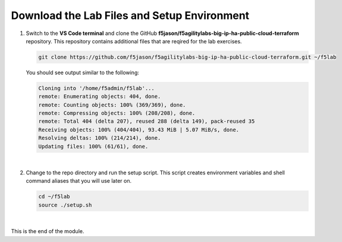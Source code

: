 Download the Lab Files and Setup Environment
================================================================================

#. Switch to the **VS Code terminal** and clone the GitHub **f5jason/f5agilitylabs-big-ip-ha-public-cloud-terraform** repository. This repository contains additional files that are reqired for the lab exercises.

   .. code-block:: bash

      git clone https://github.com/f5jason/f5agilitylabs-big-ip-ha-public-cloud-terraform.git ~/f5lab


   You should see output similar to the following:

   .. code-block:: bash

      Cloning into '/home/f5admin/f5lab'...
      remote: Enumerating objects: 404, done.
      remote: Counting objects: 100% (369/369), done.
      remote: Compressing objects: 100% (208/208), done.
      remote: Total 404 (delta 207), reused 288 (delta 149), pack-reused 35
      Receiving objects: 100% (404/404), 93.43 MiB | 5.07 MiB/s, done.
      Resolving deltas: 100% (214/214), done.
      Updating files: 100% (61/61), done.

   |

#. Change to the repo directory and run the setup script. This script creates environment variables and shell command aliases that you will use later on.

   .. code-block:: bash

      cd ~/f5lab
      source ./setup.sh

|

This is the end of the module.
